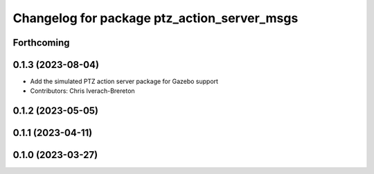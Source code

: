 ^^^^^^^^^^^^^^^^^^^^^^^^^^^^^^^^^^^^^^^^^^^^
Changelog for package ptz_action_server_msgs
^^^^^^^^^^^^^^^^^^^^^^^^^^^^^^^^^^^^^^^^^^^^

Forthcoming
-----------

0.1.3 (2023-08-04)
------------------
* Add the simulated PTZ action server package for Gazebo support
* Contributors: Chris Iverach-Brereton

0.1.2 (2023-05-05)
------------------

0.1.1 (2023-04-11)
------------------

0.1.0 (2023-03-27)
------------------
